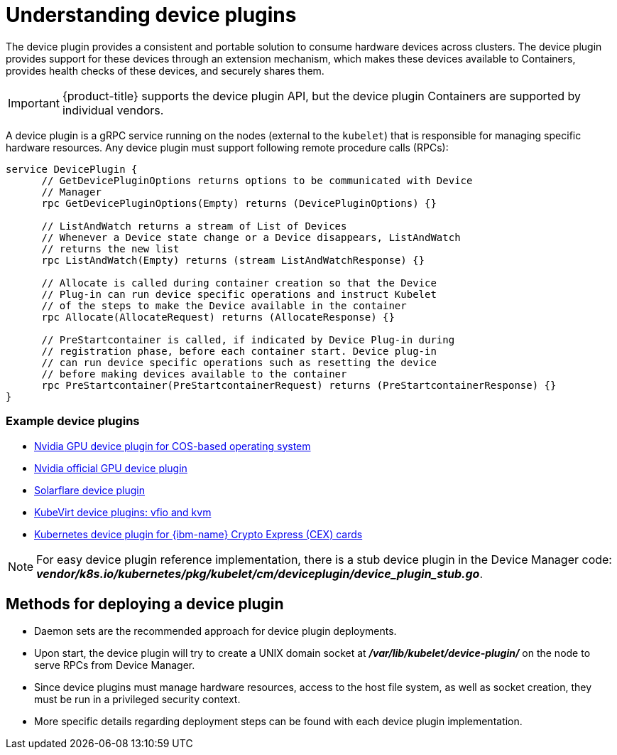// Module included in the following assemblies:
//
// * nodes/nodes-pods-plugin.adoc
// * post_installation_configuration/node-tasks.adoc

:_mod-docs-content-type: CONCEPT
[id="nodes-pods-plugins-about_{context}"]
= Understanding device plugins

The device plugin provides a consistent and portable solution to consume hardware
devices across clusters. The device plugin provides support for these devices
through an extension mechanism, which makes these devices available to
Containers, provides health checks of these devices, and securely shares them.

[IMPORTANT]
====
{product-title} supports the device plugin API, but the device plugin
Containers are supported by individual vendors.
====

A device plugin is a gRPC service running on the nodes (external to
the `kubelet`) that is responsible for managing specific
hardware resources. Any device plugin must support following remote procedure
calls (RPCs):

[source,golang]
----
service DevicePlugin {
      // GetDevicePluginOptions returns options to be communicated with Device
      // Manager
      rpc GetDevicePluginOptions(Empty) returns (DevicePluginOptions) {}

      // ListAndWatch returns a stream of List of Devices
      // Whenever a Device state change or a Device disappears, ListAndWatch
      // returns the new list
      rpc ListAndWatch(Empty) returns (stream ListAndWatchResponse) {}

      // Allocate is called during container creation so that the Device
      // Plug-in can run device specific operations and instruct Kubelet
      // of the steps to make the Device available in the container
      rpc Allocate(AllocateRequest) returns (AllocateResponse) {}

      // PreStartcontainer is called, if indicated by Device Plug-in during
      // registration phase, before each container start. Device plug-in
      // can run device specific operations such as resetting the device
      // before making devices available to the container
      rpc PreStartcontainer(PreStartcontainerRequest) returns (PreStartcontainerResponse) {}
}
----

[discrete]
=== Example device plugins
* link:https://github.com/GoogleCloudPlatform/Container-engine-accelerators/tree/master/cmd/nvidia_gpu[Nvidia GPU device plugin for COS-based operating system]
* link:https://github.com/NVIDIA/k8s-device-plugin[Nvidia official GPU device plugin]
* link:https://github.com/vikaschoudhary16/sfc-device-plugin[Solarflare device plugin]
* link:https://github.com/kubevirt/kubernetes-device-plugins[KubeVirt device plugins: vfio and kvm]
* link:https://github.com/ibm-s390-cloud/k8s-cex-dev-plugin[Kubernetes device plugin for {ibm-name} Crypto Express (CEX) cards]


[NOTE]
====
For easy device plugin reference implementation, there is a stub device plugin
in the Device Manager code:
*_vendor/k8s.io/kubernetes/pkg/kubelet/cm/deviceplugin/device_plugin_stub.go_*.
====

[id="methods-for-deploying-a-device-plugin_{context}"]
== Methods for deploying a device plugin

* Daemon sets are the recommended approach for device plugin deployments.
* Upon start, the device plugin will try to create a UNIX domain socket at
*_/var/lib/kubelet/device-plugin/_* on the node to serve RPCs from Device Manager.
* Since device plugins must manage hardware resources, access to the host
file system, as well as socket creation, they must be run in a privileged
security context.
* More specific details regarding deployment steps can be found with each device
plugin implementation.
